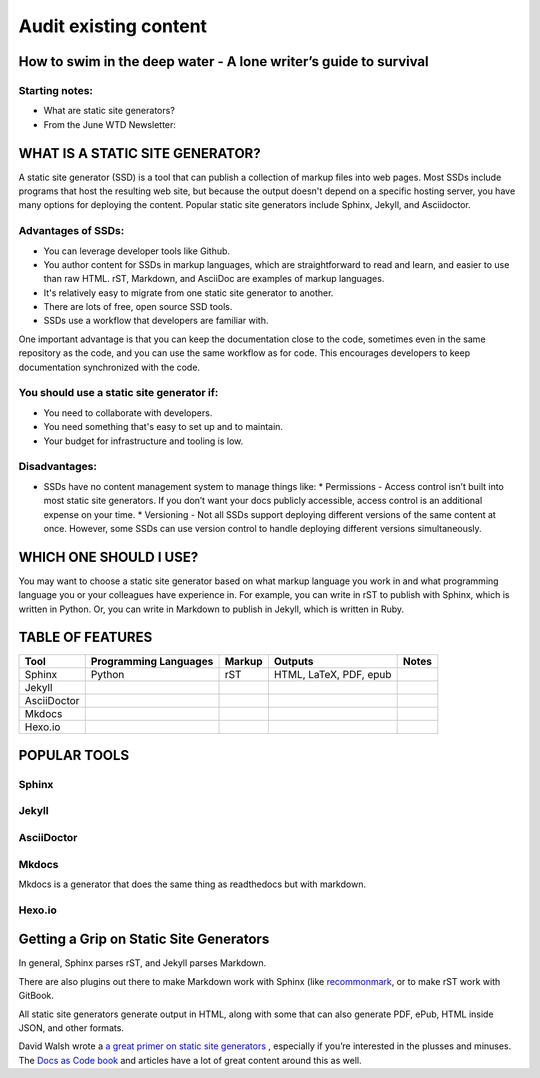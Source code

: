 
**********************
Audit existing content
**********************

How to swim in the deep water - A lone writer’s guide to survival
=================================================================

Starting notes:
---------------

* What are static site generators?
* From the June WTD Newsletter:

WHAT IS A STATIC SITE GENERATOR?
================================

A static site generator (SSD) is a tool that can publish a collection of markup files into web pages. Most SSDs include programs that host the resulting web site, but because the output doesn't depend on a specific hosting server, you have many options for deploying the content. Popular static site generators include Sphinx, Jekyll, and Asciidoctor.

Advantages of SSDs:
-------------------

* You can leverage developer tools like Github.
* You author content for SSDs in markup languages, which are straightforward to read and learn, and easier to use than raw HTML. rST, Markdown, and AsciiDoc are examples of markup languages.
* It's relatively easy to migrate from one static site generator to another.
* There are lots of free, open source SSD tools.
* SSDs use a workflow that developers are familiar with.

One important advantage is that you can keep the documentation close to the code, sometimes even in the same repository as the code, and you can use the same workflow as for code. This encourages developers to keep documentation synchronized with the code.

You should use a static site generator if:
------------------------------------------

* You need to collaborate with developers.
* You need something that's easy to set up and to maintain.
* Your budget for infrastructure and tooling is low.

Disadvantages:
--------------

* SSDs have no content management system to manage things like:
  * Permissions - Access control isn’t built into most static site generators. If you don’t want your docs publicly accessible, access control is an additional expense on your time.
  * Versioning - Not all SSDs support deploying different versions of the same content at once. However, some SSDs can use version control to handle deploying different versions simultaneously.

WHICH ONE SHOULD I USE?
=======================

You may want to choose a static site generator based on what markup language you work in and what programming language you or your colleagues have experience in. For example, you can write in rST to publish with Sphinx, which is written in Python. Or, you can write in Markdown to publish in Jekyll, which is written in Ruby.

TABLE OF FEATURES
=================

+----------------+-----------------------+---------+------------------------+-----------------+
| Tool           | Programming Languages | Markup  | Outputs                | Notes           |
+================+=======================+=========+========================+=================+
| Sphinx         | Python                | rST     | HTML, LaTeX, PDF, epub |                 |
+----------------+-----------------------+---------+------------------------+-----------------+
| Jekyll         |                       |         |                        |                 |
+----------------+-----------------------+---------+------------------------+-----------------+
| AsciiDoctor    |                       |         |                        |                 |
+----------------+-----------------------+---------+------------------------+-----------------+
| Mkdocs         |                       |         |                        |                 |
+----------------+-----------------------+---------+------------------------+-----------------+
| Hexo.io        |                       |         |                        |                 |
+----------------+-----------------------+---------+------------------------+-----------------+

POPULAR TOOLS
=============

Sphinx
------

Jekyll
------

AsciiDoctor
-----------

Mkdocs
------

Mkdocs is a generator that does the same thing as readthedocs but with markdown.

Hexo.io
-------

Getting a Grip on Static Site Generators
========================================

In general, Sphinx parses rST, and Jekyll parses Markdown.

There are also plugins out there to make Markdown work with Sphinx (like `recommonmark <http://recommonmark.readthedocs.io/en/latest/>`_, or to make rST work with GitBook.

All static site generators generate output in HTML, along with some that can also generate PDF, ePub, HTML inside JSON, and other formats.

David Walsh wrote a `a great primer on static site generators <https://davidwalsh.name/introduction-static-site-generators>`_ , especially if you’re interested in the plusses and minuses. The `Docs as Code book <http://docslikecode.com/>`_ and articles have a lot of great content around this as well.
